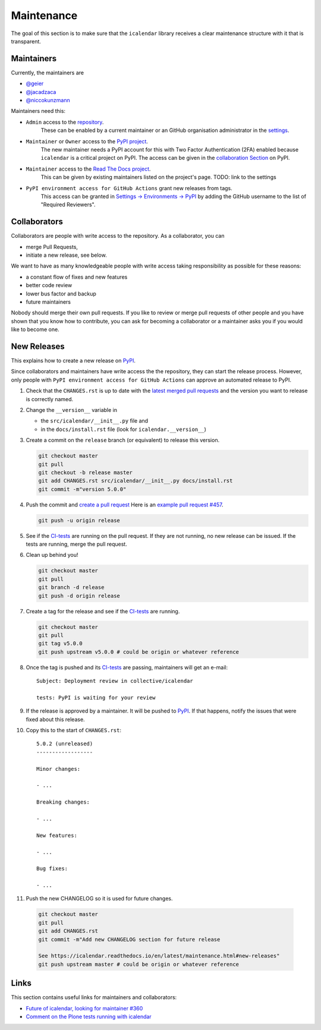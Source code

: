 Maintenance
===========

The goal of this section is to make sure that the ``icalendar`` library receives a
clear maintenance structure with it that is transparent.


Maintainers
-----------

Currently, the maintainers are

- `@geier <https://github.com/geier>`_
- `@jacadzaca <https://github.com/jacadzaca>`_
- `@niccokunzmann <https://github.com/niccokunzmann>`_

Maintainers need this:

- ``Admin`` access to the `repository <https://github.com/collective/icalendar>`_.
    These can be enabled by a current maintainer or an GitHub organisation administrator
    in the `settings <https://github.com/collective/icalendar/settings/access>`_.
- ``Maintainer`` or ``Owner`` access to the `PyPI project  <https://pypi.org/project/icalendar/>`_.
    The new maintainer needs a PyPI account for this with Two Factor Authentication (2FA) enabled
    because ``icalendar`` is a critical project on PyPI.
    The access can be given in the `collaboration Section <https://pypi.org/manage/project/icalendar/collaboration/>`_ on PyPI.
- ``Maintainer`` access to the `Read The Docs project <https://readthedocs.org/projects/icalendar/>`_.
    This can be given by existing maintainers listed on the project's page.
    TODO: link to the settings
- ``PyPI environment access for GitHub Actions`` grant new releases from tags.
    This access can be granted in `Settings → Environments → PyPI <https://github.com/collective/icalendar/settings/environments/674266024/edit>`__
    by adding the GitHub username to the list of "Required Reviewers".


Collaborators
-------------

Collaborators are people with write access to the repository.
As a collaborator, you can

- merge Pull Requests,
- initiate a new release, see below.

We want to have as many knowledgeable people with write access taking responsibility as possible for these reasons:

- a constant flow of fixes and new features
- better code review
- lower bus factor and backup
- future maintainers

Nobody should merge their own pull requests.
If you like to review or merge pull requests of other people and you have shown that you know how to contribute,
you can ask for becoming a collaborator or a maintainer asks you if you would like to become one.

New Releases
------------

This explains how to create a new release on `PyPI  <https://pypi.org/project/icalendar/>`_.

Since collaborators and maintainers have write access the the repository, they can start the release process.
However, only people with ``PyPI environment access for GitHub Actions`` can approve an automated release to PyPI.


1. Check that the ``CHANGES.rst`` is up to date with the `latest merged pull requests <https://github.com/collective/icalendar/pulls?q=is%3Apr+is%3Amerged>`__
   and the version you want to release is correctly named.
2. Change the ``__version__`` variable in

   - the ``src/icalendar/__init__.py`` file and
   - in the ``docs/install.rst`` file (look for ``icalendar.__version__``)
3. Create a commit on the ``release`` branch (or equivalent) to release this version.

   .. code-block:: bash

       git checkout master
       git pull
       git checkout -b release master
       git add CHANGES.rst src/icalendar/__init__.py docs/install.rst
       git commit -m"version 5.0.0"

4. Push the commit and `create a pull request <https://github.com/collective/icalendar/compare?expand=1>`__
   Here is an `example pull request #457 <https://github.com/collective/icalendar/pull/457>`__.

   .. code-block:: bash

       git push -u origin release

5. See if the `CI-tests <https://github.com/collective/icalendar/actions>`_ are running on the pull request.
   If they are not running, no new release can be issued.
   If the tests are running, merge the pull request.
6. Clean up behind you!

   .. code-block:: bash

       git checkout master
       git pull
       git branch -d release
       git push -d origin release

7. Create a tag for the release and see if the `CI-tests`_ are running.

   .. code-block:: bash

       git checkout master
       git pull
       git tag v5.0.0
       git push upstream v5.0.0 # could be origin or whatever reference

8. Once the tag is pushed and its `CI-tests`_ are passing, maintainers will get an e-mail::

       Subject: Deployment review in collective/icalendar

       tests: PyPI is waiting for your review

9. If the release is approved by a maintainer. It will be pushed to `PyPI`_.
   If that happens, notify the issues that were fixed about this release.
10. Copy this to the start of ``CHANGES.rst``::

       5.0.2 (unreleased)
       ------------------

       Minor changes:

       - ...

       Breaking changes:

       - ...

       New features:

       - ...

       Bug fixes:

       - ...

11. Push the new CHANGELOG so it is used for future changes.

   .. code-block:: bash

       git checkout master
       git pull
       git add CHANGES.rst
       git commit -m"Add new CHANGELOG section for future release

       See https://icalendar.readthedocs.io/en/latest/maintenance.html#new-releases"
       git push upstream master # could be origin or whatever reference

Links
-----

This section contains useful links for maintainers and collaborators:

- `Future of icalendar, looking for maintainer #360 <https://github.com/collective/icalendar/discussions/360>`__
- `Comment on the Plone tests running with icalendar <https://github.com/collective/icalendar/pull/447#issuecomment-1277643634>`__
